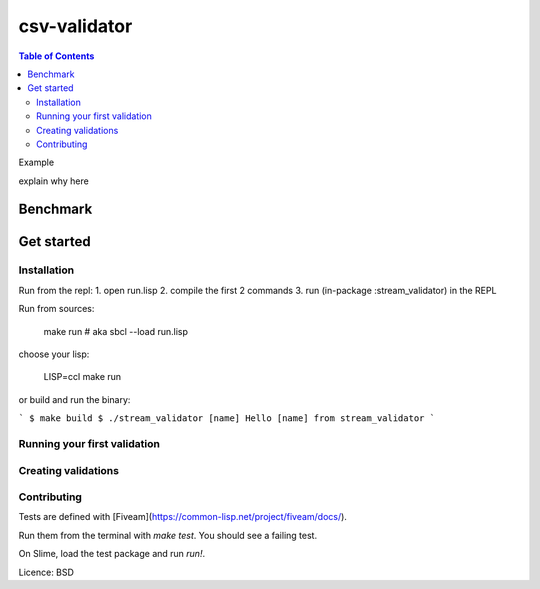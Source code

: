 csv-validator
=============

.. contents:: Table of Contents


Example

explain why here

Benchmark
---------

Get started
---------

Installation
~~~~~~~~~~

Run from the repl:
1. open run.lisp
2. compile the first 2 commands
3. run (in-package :stream_validator) in the REPL


Run from sources:

    make run
    # aka sbcl --load run.lisp

choose your lisp:

    LISP=ccl make run

or build and run the binary:

```
$ make build
$ ./stream_validator [name]
Hello [name] from stream_validator
```

Running your first validation
~~~~~~~~~~

Creating validations
~~~~~~~~~~

Contributing
~~~~~~~~~~

Tests are defined with [Fiveam](https://common-lisp.net/project/fiveam/docs/).

Run them from the terminal with `make test`. You should see a failing test.

On Slime, load the test package and run `run!`.

Licence: BSD


